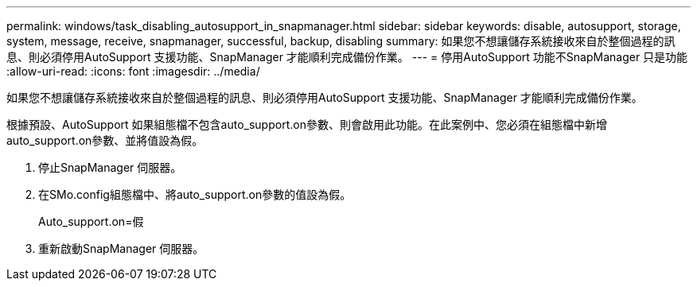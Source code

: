 ---
permalink: windows/task_disabling_autosupport_in_snapmanager.html 
sidebar: sidebar 
keywords: disable, autosupport, storage, system, message, receive, snapmanager, successful, backup, disabling 
summary: 如果您不想讓儲存系統接收來自於整個過程的訊息、則必須停用AutoSupport 支援功能、SnapManager 才能順利完成備份作業。 
---
= 停用AutoSupport 功能不SnapManager 只是功能
:allow-uri-read: 
:icons: font
:imagesdir: ../media/


[role="lead"]
如果您不想讓儲存系統接收來自於整個過程的訊息、則必須停用AutoSupport 支援功能、SnapManager 才能順利完成備份作業。

根據預設、AutoSupport 如果組態檔不包含auto_support.on參數、則會啟用此功能。在此案例中、您必須在組態檔中新增auto_support.on參數、並將值設為假。

. 停止SnapManager 伺服器。
. 在SMo.config組態檔中、將auto_support.on參數的值設為假。
+
Auto_support.on=假

. 重新啟動SnapManager 伺服器。

